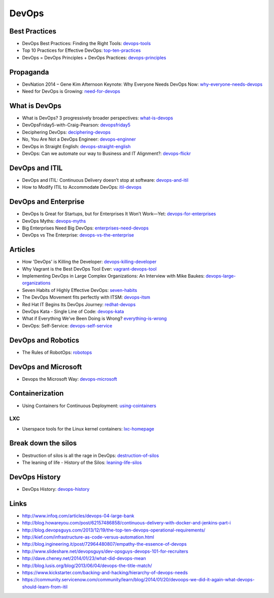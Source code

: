 ======
DevOps
======

Best Practices
--------------

* DevOps Best Practices: Finding the Right Tools: devops-tools_
* Top 10 Practices for Effective DevOps: top-ten-practices_
* DevOps = DevOps Principles + DevOps Practices: devops-principles_

.. _devops-tools: http://blog.newrelic.com/2014/06/02/devops-tools/
.. _top-ten-practices: http://www.drdobbs.com/architecture-and-design/top-10-practices-for-effective-devops/240149363?utm_content=buffer48a26
.. _devops-principles: http://java.dzone.com/articles/devops-devops-principles


Propaganda
----------

* DevNation 2014 – Gene Kim Afternoon Keynote: Why Everyone Needs DevOps Now: why-everyone-needs-devops_
* Need for DevOps is Growing: need-for-devops_

.. _why-everyone-needs-devops: http://developerblog.redhat.com/2014/05/27/devnation-2014-gene-kim-afternoon-keynote-why-everyone-needs-devops-now/
.. _need-for-devops: http://blogs.ca.com/devops/2013/10/07/what-cnn-and-fox-news-can-teach-us-about-devops

What is DevOps
--------------

* What is DevOps? 3 progressively broader perspectives: what-is-devops_
* DevOpsFriday5-with-Craig-Pearson: devopsfriday5_
* Deciphering DevOps: deciphering-devops_
* No, You Are Not a DevOps Engineer: devops-enginner_
* DevOps in Straight English: devops-straight-english_
* DevOps: Can we automate our way to Business and IT Alignment?: devops-flickr_

.. _what-is-devops: https://medium.com/devops-programming/what-is-devops-1150f318a567
.. _devopsfriday5: http://www.ranger4.com/blog/bid/75439/DevOpsFriday5-with-Craig-Pearson
.. _deciphering-devops: http://www.cmcrossroads.com/article/deciphering-devops
.. _devops-enginner: http://www.virtualizationpractice.com/devops-engineer-25120/
.. _devops-straight-english: http://developerblog.redhat.com/2014/01/15/devops-in-straight-english-part-1-of-2/?goback=%2Egde_4200099_member_5832195315742048256#%21
.. _devops-flickr: http://www.dayshaconsulting.com/devops-can-we-automate-business-and-it-alignment/


DevOps and ITIL
---------------

* DevOps and ITIL: Continuous Delivery doesn’t stop at software: devops-and-itil_
* How to Modify ITIL to Accommodate DevOps: itil-devops_

.. _devops-and-itil: http://changeandrelease.com/2014/04/05/devops-and-itil-continuous-delivery-doesnt-stop-at-software/
.. _itil-devops: http://noelbruton.wordpress.com/2014/04/04/how-to-modify-itil-to-accommodate-devops/

DevOps and Enterprise
---------------------

* DevOps Is Great for Startups, but for Enterprises It Won’t Work—Yet: devops-for-enterprises_
* DevOps Myths: devops-myths_
* Big Enterprises Need Big DevOps: enterprises-need-devops_
* DevOps vs The Enterprise: devops-vs-the-enterprise_

.. _devops-for-enterprises: _http://blogs.wsj.com/cio/2014/05/13/devops-is-great-for-startups-but-for-enterprises-it-wont-work-yet/
.. _devops-myths: http://www.informationweek.com/software/enterprise-applications/busting-5-devops-myths/d/d-id/1141597
.. _enterprises-need-devops: http://blogs.ca.com/innovation/2014/01/15/big-enterprises-need-big-devops/
.. _devops-vs-the-enterprise: http://www.slideshare.net/scriptrock/devops-vs-the-enterprise



Articles
--------

* How 'DevOps' is Killing the Developer: devops-killing-developer_
* Why Vagrant is the Best DevOps Tool Ever: vagrant-devops-tool_
* Implementing DevOps in Large Complex Organizations: An Interview with Mike Baukes: devops-large-organizations_
* Seven Habits of Highly Effective DevOps: seven-habits_
* The DevOps Movement fits perfectly with ITSM: devops-itsm_
* Red Hat IT Begins Its DevOps Journey: redhat-devops_
* DevOps Kata - Single Line of Code: devops-kata_
* What if Everything We’ve Been Doing is Wrong? everything-is-wrong_
* DevOps: Self-Service: devops-self-service_

.. _devops-killing-developer: http://jeffknupp.com/blog/2014/04/15/how-devops-is-killing-the-developer/
.. _vagrant-devops-tool: http://blog.ingineering.it/post/81406512594/why-vagrant-is-the-best-devops-tool-ever
.. _devops-large-organizations: http://www.cmcrossroads.com/interview/implementing-devops-large-complex-organizations-interview-mike-baukes
.. _seven-habits: http://www.serena.com/blog/2014/03/seven-habits-of-highly-effective-devops/
.. _devops-itsm: http://www.theitsmreview.com/2014/03/trust-devops-movement-fits-perfectly-itsm/
.. _redhat-devops: http://developerblog.redhat.com/2013/12/10/red-hat-begins-devops-journey/
.. _devops-kata: http://www.devopsy.com/blog/2013/08/16/devops-kata-single-line-of-code/
.. _everything-is-wrong: http://goatcan.wordpress.com/2014/02/12/what-if-everything-weve-been-doing-is-wrong/
.. _devops-self-service: http://www.activestate.com/blog/2014/02/devops-self-service


DevOps and Robotics
-------------------

* The Rules of RobotOps: robotops_

.. _robotops: http://robotops.com/

DevOps and Microsoft
--------------------

* Devops the Microsoft Way: devops-microsoft_

.. _devops-microsoft: http://www.slideshare.net/chanezon/devops-the-microsoft-way

Containerization
----------------

* Using Containers for Continuous Deployment: using-cointainers_

.. _using-cointainers: http://www.cmcrossroads.com/article/using-containers-continuous-deployment

LXC
^^^

* Userspace tools for the Linux kernel containers: lxc-homepage_

.. _lxc-homepage: http://linuxcontainers.org/news/

Break down the silos
--------------------

* Destruction of silos is all the rage in DevOps: destruction-of-silos_
* The leaning of life - History of the Silos: leaning-life-silos_

.. _destruction-of-silos: http://goatcan.wordpress.com/2014/02/19/you-build-kingdoms-because-your-mother-didnt-love-you/
.. _leaning-life-silos: http://agile.dzone.com/news/leaning-life-history-silos

DevOps History
--------------

* DevOps History: devops-history_

.. _devops-history: http://itrevolution.com/the-history-of-devops/

Links
-----

* http://www.infoq.com/articles/devops-04-large-bank
* http://blog.howareyou.com/post/62157486858/continuous-delivery-with-docker-and-jenkins-part-i
* http://blog.devopsguys.com/2013/12/19/the-top-ten-devops-operational-requirements/
* http://kief.com/infrastructure-as-code-versus-automation.html
* http://blog.ingineering.it/post/72964480807/empathy-the-essence-of-devops
* http://www.slideshare.net/devopsguys/dev-opsguys-devops-101-for-recruiters
* http://dave.cheney.net/2014/01/23/what-did-devops-mean
* http://blog.lusis.org/blog/2013/06/04/devops-the-title-match/
* https://www.kickstarter.com/backing-and-hacking/hierarchy-of-devops-needs
* https://community.servicenow.com/community/learn/blog/2014/01/20/devoops-we-did-it-again-what-devops-should-learn-from-itil

